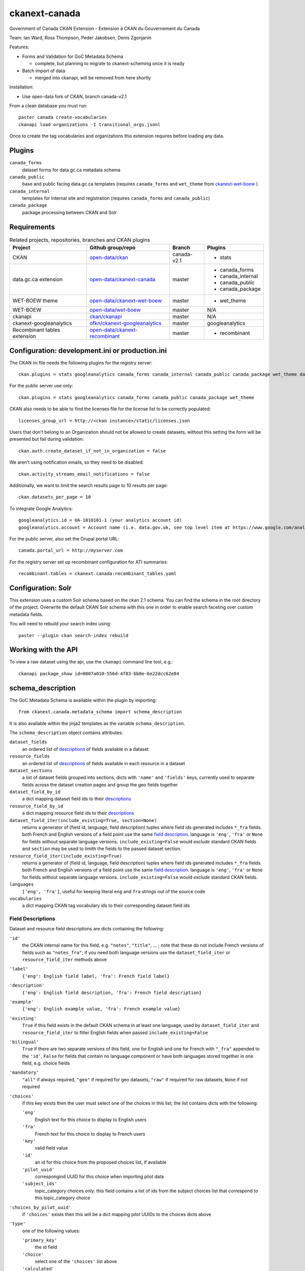 ckanext-canada
==============

Government of Canada CKAN Extension - Extension à CKAN du Gouvernement du Canada

Team: Ian Ward, Ross Thompson, Peder Jakobsen, Denis Zgonjanin

Features:

* Forms and Validation for GoC Metadata Schema

  * complete, but planning to migrate to ckanext-scheming once it is ready

* Batch import of data

  * merged into ckanapi, will be removed from here shortly

Installation:

* Use open-data fork of CKAN, branch canada-v2.1

From a clean database you must run::

    paster canada create-vocabularies
    ckanapi load organizations -I transitional_orgs.jsonl

Once to create the tag vocabularies and organizations this extension requires
before loading any data.


Plugins
-------

``canada_forms``
  dataset forms for data.gc.ca metadata schema

``canada_public``
  base and public facing data.gc.ca templates (requires
  ``canada_forms`` and ``wet_theme`` from
  `ckanext-wet-boew <https://github.com/open-data/ckanext-wet-boew>`_ )

``canada_internal``
  templates for internal site and registration (requires
  ``canada_forms`` and ``canada_public``)

``canada_package``
  package processing between CKAN and Solr


Requirements
------------

.. list-table:: Related projects, repositories, branches and CKAN plugins
 :header-rows: 1

 * - Project
   - Github group/repo
   - Branch
   - Plugins
 * - CKAN
   - `open-data/ckan <https://github.com/open-data/ckan>`_
   - canada-v2.1
   - * stats
 * - data.gc.ca extension
   - `open-data/ckanext-canada <https://github.com/open-data/ckanext-canada>`_
   - master
   - * canada_forms
     * canada_internal
     * canada_public
     * canada_package
 * - WET-BOEW theme
   - `open-data/ckanext-wet-boew <https://github.com/open-data/ckanext-wet-boew>`_
   - master
   - * wet_theme
 * - WET-BOEW
   - `open-data/wet-boew <https://github.com/open-data/wet-boew>`_
   - master
   - N/A
 * - ckanapi
   - `ckan/ckanapi <https://github.com/ckan/ckanapi>`_
   - master
   - N/A
 * - ckanext-googleanalytics
   - `ofkn/ckanext-googleanalytics <https://github.com/okfn/ckanext-googleanalytics>`_
   - master
   - googleanalytics
 * - Recombinant tables extension
   - `open-data/ckanext-recombinant <https://github.com/open-data/ckanext-recombinant>`_
   - master
   - * recombinant


Configuration: development.ini or production.ini
------------------------------------------------

The CKAN ini file needs the following plugins for the registry server::

   ckan.plugins = stats googleanalytics canada_forms canada_internal canada_public canada_package wet_theme datastore recombinant

For the public server use only::

   ckan.plugins = stats googleanalytics canada_forms canada_public canada_package wet_theme

CKAN also needs to be able to find the licenses file for the license list
to be correctly populated::

   licenses_group_url = http://<ckan instance>/static/licenses.json

Users that don't belong to an Organization should not be allowed to create
datasets, without this setting the form will be presented but fail during
validation::

   ckan.auth.create_dataset_if_not_in_organization = false

We aren't using notification emails, so they need to be disabled::

   ckan.activity_streams_email_notifications = false

Additionally, we want to limit the search results page to 10 results per page::

   ckan.datasets_per_page = 10

To integrate Google Analytics::

   googleanalytics.id = UA-1010101-1 (your analytics account id)
   googleanalytics.account = Account name (i.e. data.gov.uk, see top level item at https://www.google.com/analytics)

For the public server, also set the Drupal portal URL::

   canada.portal_url = http://myserver.com

For the registry server set up recombinant configuration for ATI summaries::

   recombinant.tables = ckanext.canada:recombinant_tables.yaml


Configuration: Solr
----------------------

This extension uses a custom Solr schema based on the ckan 2.1 schema. You can find the schema in the root directory of the project.
Overwrite the default CKAN Solr schema with this one in order to enable search faceting over custom metadata fields.

You will need to rebuild your search index using::

   paster --plugin ckan search-index rebuild



Working with the API
--------------------

To view a raw dataset using the api, use the ``ckanapi`` command line tool, e.g.::

  ckanapi package_show id=0007a010-556d-4f83-bb8e-6e22dcc62e84


schema_description
------------------

The GoC Metadata Schema is available within the plugin by importing::

   from ckanext.canada.metadata_schema import schema_description

It is also available within the jinja2 templates as the variable
``schema_description``.

The ``schema_description`` object contains attributes:

``dataset_fields``
  an ordered list of `descriptions <#field-descriptions>`_ of fields
  available in a dataset

``resource_fields``
  an ordered list of `descriptions <#field-descriptions>`_ of fields
  available in each resource in a dataset

``dataset_sections``
  a list of dataset fields grouped into sections, dicts with ``'name'``
  and ``'fields'`` keys, currently used to separate fields across the
  dataset creation pages and group the geo fields together

``dataset_field_by_id``
  a dict mapping dataset field ids to their
  `descriptions <#field-descriptions>`_

``resource_field_by_id``
  a dict mapping resource field ids to their
  `descriptions <#field-descriptions>`_

``dataset_field_iter(include_existing=True, section=None)``
  returns a generator of (field id, language, field description) tuples
  where field ids generated includes ``*_fra`` fields.  both French
  and English versions of a field point use the same
  `field description <#field-descriptions>`_.
  language is ``'eng'``, ``'fra'`` or ``None`` for fields without
  separate language versions.
  ``include_existing=False`` would *exclude* standard CKAN fields and
  ``section`` may be used to limith the fields to the passed dataset
  section.

``resource_field_iter(include_existing=True)``
  returns a generator of (field id, language, field description) tuples
  where field ids generated includes ``*_fra`` fields.  both French
  and English versions of a field point use the same
  `field description <#field-descriptions>`_.
  language is ``'eng'``, ``'fra'`` or ``None`` for fields without
  separate language versions.
  ``include_existing=False`` would *exclude* standard CKAN fields.

``languages``
  ``['eng', 'fra']``, useful for keeping literal ``eng`` and ``fra``
  strings out of the source code

``vocabularies``
  a dict mapping CKAN tag vocabulary ids to their corresponding dataset
  field ids


Field Descriptions
~~~~~~~~~~~~~~~~~~

Dataset and resource field descriptions are dicts containing the following:

``'id'``
  the CKAN internal name for this field, e.g. ``"notes"``, ``"title"``, ...
  ; note that these do not include French versions of fields such as
  ``"notes_fra"``; if you need both language versions use the
  ``dataset_field_iter`` or ``resource_field_iter`` methods above

``'label'``
  ``{'eng': English field label, 'fra': French field label}``

``'description'``
  ``{'eng': English field description, 'fra': French field description}``

``'example'``
  ``{'eng': English example value, 'fra': French example value}``

``'existing'``
  ``True`` if this field exists in the default CKAN schema in at least
  one language, used by ``dataset_field_iter`` and ``resource_field_iter``
  to filter English fields when passed ``include_existing=False``

``'bilingual'``
  ``True`` if there are two separate versions of this field, one for
  English and one for French with ``"_fra"`` appended to the ``'id'``,
  ``False`` for fields that contain no language component or have both
  languages stored together in one field, e.g. choice fields

``'mandatory'``
  ``"all"`` if always required, ``"geo"`` if required for geo datasets,
  ``"raw"`` if required for raw datasets, ``None`` if not required

``'choices'``
  if this key exists then the user must select one of the choices
  in this list; the list contains dicts with the following:

  ``'eng'``
    English text for this choice to display to English users

  ``'fra'``
    French text for this choice to display to French users

  ``'key'``
    valid field value

  ``'id'``
    an id for this choice from the proposed choices list, if available

  ``'pilot_uuid'``
    correspongind UUID for this choice when importing pilot data

  ``'subject_ids'``
    topic_category choices only: this field contains a list of ids from the
    subject choices list that correspond to this topic_category choice

``'choices_by_pilot_uuid'``
  if ``'choices'`` exists then this will be a dict mapping pilot UUIDs
  to the choices dicts above

``'type'``
  one of the following values:

  ``'primary_key'``
    the id field

  ``'choice'``
    select one of the ``'choices'`` list above

  ``'calculated'``
    value determined by code in CKAN or this plugin, not for user-entry

  ``'fixed'``
    fixed value for all datasets, all datasets will use ``'example'`` value
    above

  ``'slug'``
    text suitable for use as part of a URL: lowercase Unicode characters and
    hyphens

  ``'text'``
    free-form text

  ``'tag_vocabulary'``
    allow selection of 0 or more values from ``'choices'`` list above

  ``'keywords'``
    free-form keywords in a string separated with commas; Unicode
    letter characters, hyphen (-) and single spaces between words are allowed

  ``'date'``
    iso8601 date: YYYY-MM-DD

  ``'boolean'``
    ``True`` or ``False`` (not strings, but strings are accepted when setting)

  ``'url'``
    fully qualified URL

  ``'integer'``
    integer value in base 10

  ``'image_url'``
    fully qualified URL to an image file (gif, png or jpg)

``'ui_options'``
  if present a list containing strings such as ``'disabled'`` or ``'hidden'``
  which affect the form presented to users entering datasets


Compiling the updated French localization strings
-------------------------------------------------

Each time you install or update this extension you need to install the
updated translations by running::

    bin/build-combined-ckan-mo.sh

This script overwrites the ckan French translations by combining it with
ours.

Linking with Drupal (Optional)
------------------------------

Data.gc.ca uses the Drupal web content management system to provide much of its content and to provide a means
for users to comment on and rate the data-sets found in the CKAN catalog. If using with Drupal, provide the database
connection string for the Drupal database in the CKAN configuration file::

    ckan.drupal.url =  postgresql://db_user:user_password/drupal_database

If this value is not defined, then the extension will not attempt to read from the Drupal database.

The installed Drupal site must have the opendata_package module enabled. In additional, 3 views are used by the
Drupal. Run the following SQL commands to create the necessary views in the Drupal database::

    create or replace view opendata_package_v as  select to_char(to_timestamp(c.changed::double precision),
        'YYYY-MM-DD'::text) AS changed, c.name, c.thread, f.comment_body_value, c.language, o.pkg_id FROM comment c
        JOIN field_data_comment_body f ON c.cid = f.entity_id
        JOIN opendata_package o ON (c.nid IN ( SELECT n.nid
        FROM node n
        WHERE n.nid = o.pkg_node_id and c.status = 1));

    create view opendata_package_rating_v as select avg(v.value)/25+1 as rating, p.pkg_id from opendata_package p
                 inner join votingapi_vote v on p.pkg_node_id = v.entity_id group by p.pkg_id;

    create or replace view opendata_package_count_v as select count(c.*), o.pkg_id from comment c
        inner join opendata_package o
        on o.pkg_node_id = c.nid and c.status = 1 group by o.pkg_id;

    alter view public.opendata_package_v owner to <db_user>;
    alter view public.opendata_package_rating_v owner to <db_user>;
    alter view public.opendata_package_count_v owner to <db_user>;

Substitute <db_user> with the appropriate SQL user account.

Automating ATI and PD Dataset Promotion from Registry to Portal (Optional)
--------------------------------------------------------------------------

This section outlines the process of automating the promotion of ATI
and PD datasets from the Registry to the Portal through the invocation
of the ``bin/reg2portal.sh`` and ``bin/csv2solr.sh`` scripts.

*The Registry*

On the registry, the ``bin/reg2portal.sh`` script pushes specified
datasets to the registry's CKAN installation. It takes the following
parameters:

  ``CKAN-INI-FILE``
    The path to the configuration file of the CKAN registry installation

  ``PORTAL-URL``
    The URL of the CKAN public portal

  ``API-KEY``
    The API key to use in invoking the CKAN API to propagate ATI and PD
    datasets to the portal

  ``TARGET-DATASET:PACKAGE-ID ...``
    One or more space-separated and colon-delimited mappings
    (e.g. ``ati:00000000-0000-0000-0000-000000000000``) between target
    datasets and their respective names or identifiers on the portal

  ``VIRTUAL-ENV-HOME`` (optional)
    If present, the root directory of the python virtual environment to
    activate, under which the script will operate

First, the execution of the script activates the virtual environment
if specified.

Then, it uses ckanext-recombinant to parse all target datasets from
its (JSON) recombinant tables file. For each such target dataset
mapped on the command line, the execution queries ckanext-recombinant
for its respective dataset types (e.g.; ati-none, ati-summaries).
The script calls ckanext-recombinant to combine CKAN content for
each of these dataset types into a temporary .csv file for promotion.

The script then calls, for each target dataset mapped on the command
line, the ``bin\reg2portal.py`` script, specifying:
* the CKAN configuration file
* the URL for the portal
* the API key
* the mapped identifier for the target dataset
* all paths to temporary combined .csv files germane to the target dataset

The ``bin\reg2portal.py`` script invokes the CKAN API to patch the
package by its specified identifier, clearing out existing resources
and uploading the combined .csv files to the portal in their stead.

Finally, the ``bin\reg2portal.sh`` script cleans up the temporary
files it created in its operations.

For the registry host, a sample crontab entry automating daily
ATI and PD propagation (specifying names for the datasets on the
registry, to a portal on host devubu3) follows:

    ``0 2 * * * /opt/open-data/ckanext-canada/bin/reg2portal.sh /opt/open-data/ckanext-canada/development.ini http://devubu3:5000 141d4974-7d48-47b9-a003-b09d5f8e7c3a ati:ati pd:pd /opt/venvs/env-ckan-2.1 >> /var/log/reg2portal.log 2>&1``

*The Portal*

On the portal, the ``bin/csv2solr.sh`` script rebuilds the configured
local solr core with the content of specified datasets from the local
CKAN installation. It takes the following parameters:

  ``CKAN-INI-FILE``
    The path to the configuration file of the CKAN portal installation

  ``TARGET-DATASET:PACKAGE-ID ...``
    One or more space-separated and colon-delimited mappings
    (e.g. ``pd:11111111-1111-1111-1111-111111111111``) between target
    datasets and their respective names or identifiers on the portal

  ``VIRTUAL-ENV-HOME`` (optional)
    If present, the root directory of the python virtual environment to
    activate, under which the script will operate

First, the execution of the script activates the virtual environment
if specified.

Then, uses ckanext-recombinant to parse all target datasets from
its (JSON) recombinant tables file. For each such target dataset
mapped on the command line, the script calls ckanext-canada to
locate its associated resources on the portal. The operation
downloads these resources and uses them to rebuild the target
dataset from them via ckanext-canada.

Finally, the script cleans up the temporary files it created
in its operations.

For the portal host, a sample crontab entry automating daily
ATI and PD solr core rebuild (specifying identifiers for the
datasets on the portal) follows:

    ``0 2 * * * /opt/open-data/ckanext-canada/bin/csv2solr.sh /opt/open-data/ckanext-canada/development.ini ati:636893c9-e4b4-451c-b652-571f2f1349dd pd:ca8f5f4b-b5d8-4884-a8d5-4a87dca4f6f6 /opt/venvs/env-ckan-2.3 >> /var/log/csv2solr.log 2>&1``
